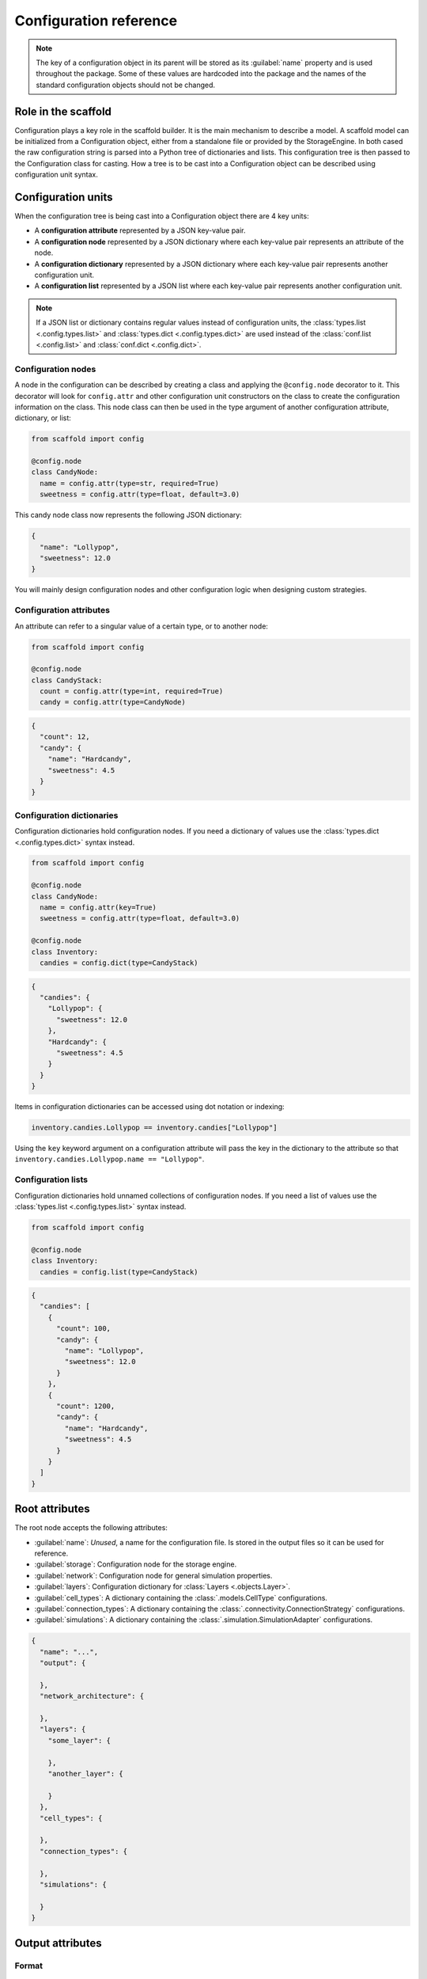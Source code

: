 #######################
Configuration reference
#######################

.. note::
  The key of a configuration object in its parent will be stored as its :guilabel:`name`
  property and is used throughout the package. Some of these values are
  hardcoded into the package and the names of the standard configuration objects
  should not be changed.

====================
Role in the scaffold
====================

Configuration plays a key role in the scaffold builder. It is the main mechanism to
describe a model. A scaffold model can be initialized from a Configuration object, either
from a standalone file or provided by the StorageEngine. In both cased the raw
configuration string is parsed into a Python tree of dictionaries and lists. This
configuration tree is then passed to the Configuration class for casting. How a tree is to
be cast into a Configuration object can be described using configuration unit syntax.

===================
Configuration units
===================

When the configuration tree is being cast into a Configuration object there are 4 key units:

- A **configuration attribute** represented by a JSON key-value pair.
- A **configuration node** represented by a JSON dictionary where each key-value pair
  represents an attribute of the node.
- A **configuration dictionary** represented by a JSON dictionary where each key-value pair
  represents another configuration unit.
- A **configuration list** represented by a JSON list where each key-value pair represents
  another configuration unit.

.. note::

  If a JSON list or dictionary contains regular values instead of configuration units, the
  :class:`types.list <.config.types.list>` and :class:`types.dict <.config.types.dict>`
  are used instead of the :class:`conf.list <.config.list>` and
  :class:`conf.dict <.config.dict>`.

Configuration nodes
===================

A node in the configuration can be described by creating a class and applying the ``@config.node`` decorator to it.
This decorator will look for ``config.attr`` and other configuration unit constructors on the class
to create the configuration information on the class. This node class can then be used in
the type argument of another configuration attribute, dictionary, or list:

.. code-block:: python

  from scaffold import config

  @config.node
  class CandyNode:
    name = config.attr(type=str, required=True)
    sweetness = config.attr(type=float, default=3.0)

This candy node class now represents the following JSON dictionary:

.. code-block:: json

  {
    "name": "Lollypop",
    "sweetness": 12.0
  }

You will mainly design configuration nodes and other configuration logic when designing
custom strategies.

Configuration attributes
========================

An attribute can refer to a singular value of a certain type, or to another node:

.. code-block:: python

  from scaffold import config

  @config.node
  class CandyStack:
    count = config.attr(type=int, required=True)
    candy = config.attr(type=CandyNode)

.. code-block:: json

  {
    "count": 12,
    "candy": {
      "name": "Hardcandy",
      "sweetness": 4.5
    }
  }

Configuration dictionaries
==========================

Configuration dictionaries hold configuration nodes. If you need a dictionary of values
use the :class:`types.dict <.config.types.dict>` syntax instead.

.. code-block:: python

  from scaffold import config

  @config.node
  class CandyNode:
    name = config.attr(key=True)
    sweetness = config.attr(type=float, default=3.0)

  @config.node
  class Inventory:
    candies = config.dict(type=CandyStack)

.. code-block:: json

  {
    "candies": {
      "Lollypop": {
        "sweetness": 12.0
      },
      "Hardcandy": {
        "sweetness": 4.5
      }
    }
  }

Items in configuration dictionaries can be accessed using dot notation or indexing:

.. code-block:: python

  inventory.candies.Lollypop == inventory.candies["Lollypop"]

Using the ``key`` keyword argument on a configuration attribute will pass the key in the
dictionary to the attribute so that ``inventory.candies.Lollypop.name == "Lollypop"``.

Configuration lists
===================

Configuration dictionaries hold unnamed collections of configuration nodes. If you need a
list of values use the :class:`types.list <.config.types.list>` syntax instead.

.. code-block:: python

  from scaffold import config

  @config.node
  class Inventory:
    candies = config.list(type=CandyStack)

.. code-block:: json

  {
    "candies": [
      {
        "count": 100,
        "candy": {
          "name": "Lollypop",
          "sweetness": 12.0
        }
      },
      {
        "count": 1200,
        "candy": {
          "name": "Hardcandy",
          "sweetness": 4.5
        }
      }
    ]
  }

===============
Root attributes
===============

The root node accepts the following attributes:

* :guilabel:`name`: *Unused*, a name for the configuration file. Is stored in the output
  files so it can be used for reference.
* :guilabel:`storage`: Configuration node for the storage engine.
* :guilabel:`network`: Configuration node for general simulation properties.
* :guilabel:`layers`: Configuration dictionary for :class:`Layers <.objects.Layer>`.
* :guilabel:`cell_types`: A dictionary containing the :class:`.models.CellType` configurations.
* :guilabel:`connection_types`: A dictionary containing the :class:`.connectivity.ConnectionStrategy` configurations.
* :guilabel:`simulations`: A dictionary containing the :class:`.simulation.SimulationAdapter` configurations.

.. code-block:: json

  {
    "name": "...",
    "output": {

    },
    "network_architecture": {

    },
    "layers": {
      "some_layer": {

      },
      "another_layer": {

      }
    },
    "cell_types": {

    },
    "connection_types": {

    },
    "simulations": {

    }
  }

=================
Output attributes
=================

Format
======

This attribute is a string that refers to the implementation of the Storage
that should be used::

  {
    "output": {
      "format": "scaffold.output.HDF5Formatter"
    }
  }

If you write your own implementation the string should be discoverable by Python.
Here is an example for ``MyStorage`` in a package called ``my_package``::

  {
    "output": {
      "format": "my_package.MyStorage"
    }
  }

Your own implementations must inherit from :class:`.output.Storage`.

File
====

Determines the path and filename of the output file produced by the output
formatter. This path is relative to Python's current working directory.

::

  {
    "output": {
      "file": "my_file.hdf5"
    }
  }

===============================
Network architecture attributes
===============================

simulation_volume_x
===================

The size of the X dimension of the simulation volume.

simulation_volume_z
===================

The size of the Z dimension of the simulation volume.

::

  {
    "network_architecture": {
      "simulation_volume_x": 150.0,
      "simulation_volume_z": 150.0
    }
  }

.. note::
  The Y can not be set directly as it is a result of stacking/placing the layers.
  It's possible to place cells outside of the simulation volume, and even to place
  layers outside of the volume, but it is not recommended behavior. The X and Z
  size are merely the base/anchor and a good indicator for the scale of the
  simulation, but they aren't absolute restrictions.

.. warning::
  Do not modify these values directly on the configuration object: It will not
  rescale your layers. Use :func:`resize <.configuration.ScaffoldConfig.resize>` instead.

================
Layer attributes
================

position
========

*(Optional)* The XYZ coordinates of the bottom-left corner of the layer. Is overwritten if
this layer is part of a `stack`_.

::

  "some_layer": {
    position: [100.0, 0.0, 100.0]
  }

thickness
=========

A fixed value of Y units.

Required unless the layer is scaled to other layers.

::

  "some_layer": {
    "thickness": 600.0
  }

.. _cref_xz_scale:

xz_scale
========

*(Optional)* The scaling of this layer compared to the simulation volume. By
default a layer's X and Z scaling are ``[1.0, 1.0]`` and so are equal to the
simulation volume.

::

  "some_layer": {
    "xz_scale": [0.5, 2.0]
  }

xz_center
=========

*(Optional)* Should this layer be aligned to the corner or the center of the
simulation volume? Defaults to ``False``.

.. _cref_stack:

stack
=====

*(Optional)* Layers can be stacked on top of eachother if you define this attribute and
give their stack configurations the same :guilabel:`stack_id`. The
:guilabel:`position_in_stack` will determine in which order they are stacked, with the
lower values placed on the bottom, receiving the lower Y coordinates. Exactly one layer
per stack should define a :guilabel:`position` attribute in their stack configuration to
pinpoint the bottom-left corner of the start of the stack.

.. _cref_stack_id:

stack_id
--------

Unique identifier of the stack. All layers with the same stack id are grouped together.

.. _cref_position_in_stack:

position_in_stack
-----------------

Unique identifier for the layer in the stack. Layers with larger positions will be placed
on top of layers with lower ids.

.. _cref_stack_position:

position
--------

This attribute needs to be specified in exactly one layer's :guilabel:`stack` dictionary
and determines the starting (bottom-corner) position of the stack.

Example
-------

This example defines 2 layers in the same stack::

  {
    "layers": {
      "top_layer": {
      "thickness": 300,
        "stack": {
          "stack_id": 0,
          "position_in_stack": 1,
          "position": [0., 0., 0.]
        }
      },
      "bottom_layer": {
        "thickness": 200,
        "stack": {
          "stack_id": 0,
          "position_in_stack": 0
        }
      }
    }
  }

.. _cref_volume_scale:

volume_scale
============

*(Optional)* The scaling factor used to scale this layer with respect to other layers. If
this attribute is set, the :guilabel:`scale_from_layers` attribute is also required.

::

  "some_layer": {
    "volume_scale": 10.0,
    "scale_from_layers": ["other_layer"]
  }

.. _cref_scale_from_layers:

scale_from_layers
=================

*(Optional)* A list of layer names whose volume needs to be added up, and this layer's
volume needs to be scaled to.

Example
-------

Layer A has a volume of ``2000.0``, Layer B has a volume of ``3000.0``.
Layer C specifies a :guilabel:`volume_scale` of ``10.0`` and :guilabel:`scale_from_layers` = ``["layer_a",
"layer_b"]``; this will cause it to become a cube (unless `volume_dimension_ratio`_ is
specified) with a volume of ``(2000.0 + 3000.0) * 10.0 = 50000.0``

.. _cref_volume_dimension_ratio:

volume_dimension_ratio
======================

*(Optional)* Ratio of the rescaled dimensions. All given numbers are normalized to the Y
dimension::

  "some_layer": {
    "volume_scale": 10.0,
    "scale_from_layers": ["other_layer"],
    # Cube (default):
    "volume_dimension_ratio": [1., 1., 1.],
    # High pole:
    "volume_dimension_ratio": [1., 20., 1.], # Becomes [0.05, 1., 0.05]
    # Flat bed:
    "volume_dimension_ratio": [20., 1., 20.]
  }

====================
Cell Type Attributes
====================

entity
======

If a cell type is marked as an entity with ``"entity": true``, it will not receive a
position in the simulation volume, but it will still be assigned an ID during placement
that can be used for the  connectivity step. This is for example useful for afferent
fibers.

If :guilabel:`entity` is ``true`` no :guilabel:`morphology` or :guilabel:`plotting` needs
to be specified.

relay
=====

If a cell type is a :guilabel:`relay` it immediately relays all of its inputs to its
target cells. Also known as a parrot neuron.

placement
=========

Configuration node of the placement of this cell type. See :ref:`cref_placement`.

morphology
==========

Configuration node of the morphologies of this cell type. This is still an experimental
API, expect changes. See :ref:`cref_morphology`.

plotting
========

Configuration node of the plotting attributes of this cell type. See :ref:`cref_plotting`.

Example
=======

.. code-block::



.. _cref_placement:

====================
Placement Attributes
====================

Each configuration node needs to specify a :class:`.placement.PlacementStrategy` through
:guilabel:`class`. Depending on the strategy another specific set of attributes is
required. To see how to configure each :class:`.placement.PlacementStrategy` see the
:doc:`guides/placement-strategies`.

class
=====

A string containing a PlacementStrategy class name, including its module.

.. code-block::

  "class": "scaffold.placement.ParticlePlacement"

=======================
Connectivity Attributes
=======================

The connectivity configuration node contains some basic attributes listed below and a set
of strategy specific attributes that you can find in
:doc:`guides/connection-strategies`.

class
=====

A string containing a ConnectivityStrategy class name, including its module.

.. code-block::

  "class": "scaffold.placement.VoxelIntersection"

from_types/to_types
===================

A list of pre/postsynaptic selectors. Each selector is made up of a :guilabel:`type` to
specify the cell type and a :guilabel:`compartments` list that specify the involved
compartments for morphologically detailed connection strategies.

.. deprecated:: 4.0

  Each connectivity type will only be allowed to have 1 presynaptic and postsynaptic cell
  type. :guilabel:`from/to_types` will subsequently be renamed to :guilabel:`from/to_type`

.. code-block::

  "from_types": [
    {
      "type": "example_cell",
      "compartments": [
        "axon"
      ]
    }
  ]

.. _cref_morphology:

=====================
Morphology attributes
=====================

.. _cref_plotting:

===================
Plotting attributes
===================

color
=====

The color representation for this cell type in plots. Can be any valid Plotly
color string.

.. code-block::

  "color": "black"
  "color": "#000000"

label
=====

The legend label for this cell type in plots.

.. code-block::

  "label": "My Favourite Cells"
